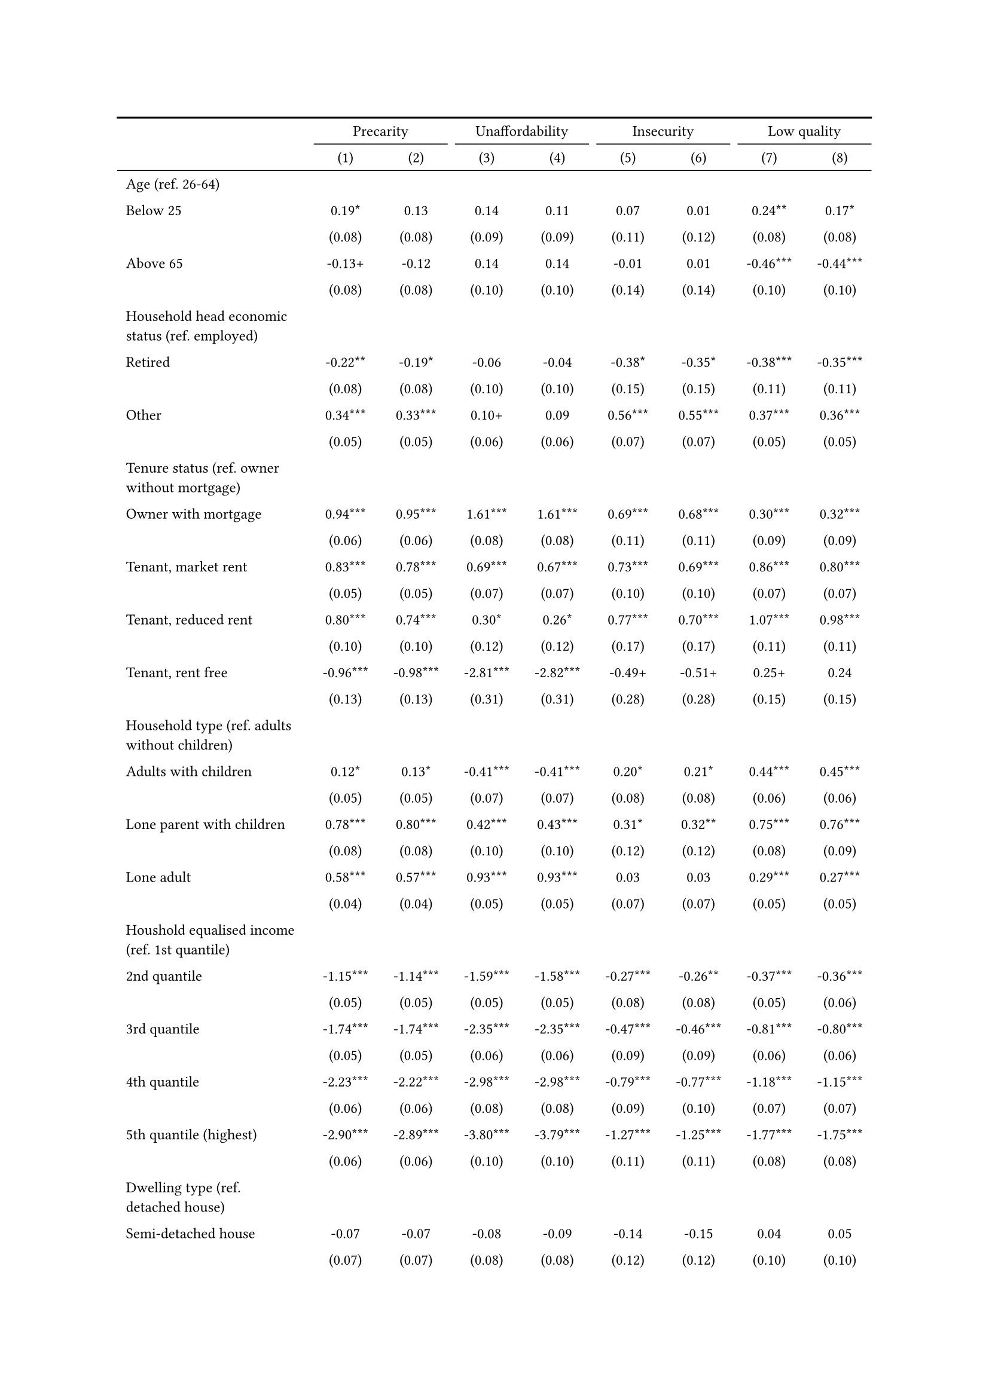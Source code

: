 #show figure: set block(breakable: true)
#figure( // start figure preamble
  caption: text([Germany]),
  kind: "tinytable",
  supplement: "Table", // end figure preamble

block[ // start block

#let nhead = 2;
#let nrow = 52;
#let ncol = 9;

  #let style-array = ( 
    // tinytable cell style after
(pairs: ((0, 0), (0, 1), (0, 2), (0, 3), (0, 4), (0, 5), (0, 6), (0, 7), (0, 8), (0, 9), (0, 10), (0, 11), (0, 12), (0, 13), (0, 14), (0, 15), (0, 16), (0, 17), (0, 18), (0, 19), (0, 20), (0, 21), (0, 22), (0, 23), (0, 24), (0, 25), (0, 26), (0, 27), (0, 28), (0, 29), (0, 30), (0, 31), (0, 32), (0, 33), (0, 34), (0, 35), (0, 36), (0, 37), (0, 38), (0, 39), (0, 40), (0, 41), (0, 42), (0, 43), (0, 44), (0, 45), (0, 46), (0, 47), (0, 48), (0, 49), (0, 50), (0, 51), (0, 52), (0, 53),), align: left, fontsize: 9pt),
(pairs: ((1, 0), (1, 1), (1, 2), (1, 3), (1, 4), (1, 5), (1, 6), (1, 7), (1, 8), (1, 9), (1, 10), (1, 11), (1, 12), (1, 13), (1, 14), (1, 15), (1, 16), (1, 17), (1, 18), (1, 19), (1, 20), (1, 21), (1, 22), (1, 23), (1, 24), (1, 25), (1, 26), (1, 27), (1, 28), (1, 29), (1, 30), (1, 31), (1, 32), (1, 33), (1, 34), (1, 35), (1, 36), (1, 37), (1, 38), (1, 39), (1, 40), (1, 41), (1, 42), (1, 43), (1, 44), (1, 45), (1, 46), (1, 47), (1, 48), (1, 49), (1, 50), (1, 51), (1, 52), (1, 53), (2, 0), (2, 1), (2, 2), (2, 3), (2, 4), (2, 5), (2, 6), (2, 7), (2, 8), (2, 9), (2, 10), (2, 11), (2, 12), (2, 13), (2, 14), (2, 15), (2, 16), (2, 17), (2, 18), (2, 19), (2, 20), (2, 21), (2, 22), (2, 23), (2, 24), (2, 25), (2, 26), (2, 27), (2, 28), (2, 29), (2, 30), (2, 31), (2, 32), (2, 33), (2, 34), (2, 35), (2, 36), (2, 37), (2, 38), (2, 39), (2, 40), (2, 41), (2, 42), (2, 43), (2, 44), (2, 45), (2, 46), (2, 47), (2, 48), (2, 49), (2, 50), (2, 51), (2, 52), (2, 53), (3, 0), (3, 1), (3, 2), (3, 3), (3, 4), (3, 5), (3, 6), (3, 7), (3, 8), (3, 9), (3, 10), (3, 11), (3, 12), (3, 13), (3, 14), (3, 15), (3, 16), (3, 17), (3, 18), (3, 19), (3, 20), (3, 21), (3, 22), (3, 23), (3, 24), (3, 25), (3, 26), (3, 27), (3, 28), (3, 29), (3, 30), (3, 31), (3, 32), (3, 33), (3, 34), (3, 35), (3, 36), (3, 37), (3, 38), (3, 39), (3, 40), (3, 41), (3, 42), (3, 43), (3, 44), (3, 45), (3, 46), (3, 47), (3, 48), (3, 49), (3, 50), (3, 51), (3, 52), (3, 53), (4, 0), (4, 1), (4, 2), (4, 3), (4, 4), (4, 5), (4, 6), (4, 7), (4, 8), (4, 9), (4, 10), (4, 11), (4, 12), (4, 13), (4, 14), (4, 15), (4, 16), (4, 17), (4, 18), (4, 19), (4, 20), (4, 21), (4, 22), (4, 23), (4, 24), (4, 25), (4, 26), (4, 27), (4, 28), (4, 29), (4, 30), (4, 31), (4, 32), (4, 33), (4, 34), (4, 35), (4, 36), (4, 37), (4, 38), (4, 39), (4, 40), (4, 41), (4, 42), (4, 43), (4, 44), (4, 45), (4, 46), (4, 47), (4, 48), (4, 49), (4, 50), (4, 51), (4, 52), (4, 53), (5, 0), (5, 1), (5, 2), (5, 3), (5, 4), (5, 5), (5, 6), (5, 7), (5, 8), (5, 9), (5, 10), (5, 11), (5, 12), (5, 13), (5, 14), (5, 15), (5, 16), (5, 17), (5, 18), (5, 19), (5, 20), (5, 21), (5, 22), (5, 23), (5, 24), (5, 25), (5, 26), (5, 27), (5, 28), (5, 29), (5, 30), (5, 31), (5, 32), (5, 33), (5, 34), (5, 35), (5, 36), (5, 37), (5, 38), (5, 39), (5, 40), (5, 41), (5, 42), (5, 43), (5, 44), (5, 45), (5, 46), (5, 47), (5, 48), (5, 49), (5, 50), (5, 51), (5, 52), (5, 53), (6, 0), (6, 1), (6, 2), (6, 3), (6, 4), (6, 5), (6, 6), (6, 7), (6, 8), (6, 9), (6, 10), (6, 11), (6, 12), (6, 13), (6, 14), (6, 15), (6, 16), (6, 17), (6, 18), (6, 19), (6, 20), (6, 21), (6, 22), (6, 23), (6, 24), (6, 25), (6, 26), (6, 27), (6, 28), (6, 29), (6, 30), (6, 31), (6, 32), (6, 33), (6, 34), (6, 35), (6, 36), (6, 37), (6, 38), (6, 39), (6, 40), (6, 41), (6, 42), (6, 43), (6, 44), (6, 45), (6, 46), (6, 47), (6, 48), (6, 49), (6, 50), (6, 51), (6, 52), (6, 53), (7, 0), (7, 1), (7, 2), (7, 3), (7, 4), (7, 5), (7, 6), (7, 7), (7, 8), (7, 9), (7, 10), (7, 11), (7, 12), (7, 13), (7, 14), (7, 15), (7, 16), (7, 17), (7, 18), (7, 19), (7, 20), (7, 21), (7, 22), (7, 23), (7, 24), (7, 25), (7, 26), (7, 27), (7, 28), (7, 29), (7, 30), (7, 31), (7, 32), (7, 33), (7, 34), (7, 35), (7, 36), (7, 37), (7, 38), (7, 39), (7, 40), (7, 41), (7, 42), (7, 43), (7, 44), (7, 45), (7, 46), (7, 47), (7, 48), (7, 49), (7, 50), (7, 51), (7, 52), (7, 53), (8, 0), (8, 1), (8, 2), (8, 3), (8, 4), (8, 5), (8, 6), (8, 7), (8, 8), (8, 9), (8, 10), (8, 11), (8, 12), (8, 13), (8, 14), (8, 15), (8, 16), (8, 17), (8, 18), (8, 19), (8, 20), (8, 21), (8, 22), (8, 23), (8, 24), (8, 25), (8, 26), (8, 27), (8, 28), (8, 29), (8, 30), (8, 31), (8, 32), (8, 33), (8, 34), (8, 35), (8, 36), (8, 37), (8, 38), (8, 39), (8, 40), (8, 41), (8, 42), (8, 43), (8, 44), (8, 45), (8, 46), (8, 47), (8, 48), (8, 49), (8, 50), (8, 51), (8, 52), (8, 53),), align: center, fontsize: 9pt),
  )

  // tinytable align-default-array before
  #let align-default-array = ( left, left, left, left, left, left, left, left, left, ) // tinytable align-default-array here
  #show table.cell: it => {
    if style-array.len() == 0 {
      it 
    } else {
      let tmp = it
      for style in style-array {
        let m = style.pairs.find(k => k.at(0) == it.x and k.at(1) == it.y)
        if m != none {
          if ("fontsize" in style) { tmp = text(size: style.fontsize, tmp) }
          if ("color" in style) { tmp = text(fill: style.color, tmp) }
          if ("indent" in style) { tmp = pad(left: style.indent, tmp) }
          if ("underline" in style) { tmp = underline(tmp) }
          if ("italic" in style) { tmp = emph(tmp) }
          if ("bold" in style) { tmp = strong(tmp) }
          if ("mono" in style) { tmp = math.mono(tmp) }
          if ("strikeout" in style) { tmp = strike(tmp) }
        }
      }
      tmp
    }
  }

  #align(center, [

  #table( // tinytable table start
    column-gutter: 5pt,
    columns: (auto, auto, auto, auto, auto, auto, auto, auto, auto),
    stroke: none,
    align: (x, y) => {
      let sarray = style-array.filter(a => "align" in a)
      let sarray = sarray.filter(a => a.pairs.find(p => p.at(0) == x and p.at(1) == y) != none)
      if sarray.len() > 0 {
        sarray.last().align
      } else {
        left
      }
    },
    fill: (x, y) => {
      let sarray = style-array.filter(a => "background" in a)
      let sarray = sarray.filter(a => a.pairs.find(p => p.at(0) == x and p.at(1) == y) != none)
      if sarray.len() > 0 {
        sarray.last().background
      }
    },
 table.hline(y: 2, start: 0, end: 9, stroke: 0.05em + black),
 table.hline(y: 52, start: 0, end: 9, stroke: 0.05em + black),
 table.hline(y: 54, start: 0, end: 9, stroke: 0.1em + black),
 table.hline(y: 0, start: 0, end: 9, stroke: 0.1em + black),
    // tinytable lines before

    table.header(
      repeat: true,
[ ],table.cell(stroke: (bottom: .05em + black), colspan: 2, align: center)[Precarity],table.cell(stroke: (bottom: .05em + black), colspan: 2, align: center)[Unaffordability],table.cell(stroke: (bottom: .05em + black), colspan: 2, align: center)[Insecurity],table.cell(stroke: (bottom: .05em + black), colspan: 2, align: center)[Low quality],
[ ], [(1)], [(2)], [(3)], [(4)], [(5)], [(6)], [(7)], [(8)],
    ),

    // tinytable cell content after
[Age (ref. 26\-64)], [], [], [], [], [], [], [], [],
[Below 25], [0.19\*], [0.13], [0.14], [0.11], [0.07], [0.01], [0.24\*\*], [0.17\*],
[], [(0.08)], [(0.08)], [(0.09)], [(0.09)], [(0.11)], [(0.12)], [(0.08)], [(0.08)],
[Above 65], [\-0.13\+], [\-0.12], [0.14], [0.14], [\-0.01], [0.01], [\-0.46\*\*\*], [\-0.44\*\*\*],
[], [(0.08)], [(0.08)], [(0.10)], [(0.10)], [(0.14)], [(0.14)], [(0.10)], [(0.10)],
[Household head economic status (ref. employed)], [], [], [], [], [], [], [], [],
[Retired], [\-0.22\*\*], [\-0.19\*], [\-0.06], [\-0.04], [\-0.38\*], [\-0.35\*], [\-0.38\*\*\*], [\-0.35\*\*\*],
[], [(0.08)], [(0.08)], [(0.10)], [(0.10)], [(0.15)], [(0.15)], [(0.11)], [(0.11)],
[Other], [0.34\*\*\*], [0.33\*\*\*], [0.10\+], [0.09], [0.56\*\*\*], [0.55\*\*\*], [0.37\*\*\*], [0.36\*\*\*],
[], [(0.05)], [(0.05)], [(0.06)], [(0.06)], [(0.07)], [(0.07)], [(0.05)], [(0.05)],
[Tenure status (ref. owner without mortgage)], [], [], [], [], [], [], [], [],
[Owner with mortgage], [0.94\*\*\*], [0.95\*\*\*], [1.61\*\*\*], [1.61\*\*\*], [0.69\*\*\*], [0.68\*\*\*], [0.30\*\*\*], [0.32\*\*\*],
[], [(0.06)], [(0.06)], [(0.08)], [(0.08)], [(0.11)], [(0.11)], [(0.09)], [(0.09)],
[Tenant, market rent], [0.83\*\*\*], [0.78\*\*\*], [0.69\*\*\*], [0.67\*\*\*], [0.73\*\*\*], [0.69\*\*\*], [0.86\*\*\*], [0.80\*\*\*],
[], [(0.05)], [(0.05)], [(0.07)], [(0.07)], [(0.10)], [(0.10)], [(0.07)], [(0.07)],
[Tenant, reduced rent], [0.80\*\*\*], [0.74\*\*\*], [0.30\*], [0.26\*], [0.77\*\*\*], [0.70\*\*\*], [1.07\*\*\*], [0.98\*\*\*],
[], [(0.10)], [(0.10)], [(0.12)], [(0.12)], [(0.17)], [(0.17)], [(0.11)], [(0.11)],
[Tenant, rent free], [\-0.96\*\*\*], [\-0.98\*\*\*], [\-2.81\*\*\*], [\-2.82\*\*\*], [\-0.49\+], [\-0.51\+], [0.25\+], [0.24],
[], [(0.13)], [(0.13)], [(0.31)], [(0.31)], [(0.28)], [(0.28)], [(0.15)], [(0.15)],
[Household type (ref. adults without children)], [], [], [], [], [], [], [], [],
[Adults with children], [0.12\*], [0.13\*], [\-0.41\*\*\*], [\-0.41\*\*\*], [0.20\*], [0.21\*], [0.44\*\*\*], [0.45\*\*\*],
[], [(0.05)], [(0.05)], [(0.07)], [(0.07)], [(0.08)], [(0.08)], [(0.06)], [(0.06)],
[Lone parent with children], [0.78\*\*\*], [0.80\*\*\*], [0.42\*\*\*], [0.43\*\*\*], [0.31\*], [0.32\*\*], [0.75\*\*\*], [0.76\*\*\*],
[], [(0.08)], [(0.08)], [(0.10)], [(0.10)], [(0.12)], [(0.12)], [(0.08)], [(0.09)],
[Lone adult], [0.58\*\*\*], [0.57\*\*\*], [0.93\*\*\*], [0.93\*\*\*], [0.03], [0.03], [0.29\*\*\*], [0.27\*\*\*],
[], [(0.04)], [(0.04)], [(0.05)], [(0.05)], [(0.07)], [(0.07)], [(0.05)], [(0.05)],
[Houshold equalised income (ref. 1st quantile)], [], [], [], [], [], [], [], [],
[2nd quantile], [\-1.15\*\*\*], [\-1.14\*\*\*], [\-1.59\*\*\*], [\-1.58\*\*\*], [\-0.27\*\*\*], [\-0.26\*\*], [\-0.37\*\*\*], [\-0.36\*\*\*],
[], [(0.05)], [(0.05)], [(0.05)], [(0.05)], [(0.08)], [(0.08)], [(0.05)], [(0.06)],
[3rd quantile], [\-1.74\*\*\*], [\-1.74\*\*\*], [\-2.35\*\*\*], [\-2.35\*\*\*], [\-0.47\*\*\*], [\-0.46\*\*\*], [\-0.81\*\*\*], [\-0.80\*\*\*],
[], [(0.05)], [(0.05)], [(0.06)], [(0.06)], [(0.09)], [(0.09)], [(0.06)], [(0.06)],
[4th quantile], [\-2.23\*\*\*], [\-2.22\*\*\*], [\-2.98\*\*\*], [\-2.98\*\*\*], [\-0.79\*\*\*], [\-0.77\*\*\*], [\-1.18\*\*\*], [\-1.15\*\*\*],
[], [(0.06)], [(0.06)], [(0.08)], [(0.08)], [(0.09)], [(0.10)], [(0.07)], [(0.07)],
[5th quantile (highest)], [\-2.90\*\*\*], [\-2.89\*\*\*], [\-3.80\*\*\*], [\-3.79\*\*\*], [\-1.27\*\*\*], [\-1.25\*\*\*], [\-1.77\*\*\*], [\-1.75\*\*\*],
[], [(0.06)], [(0.06)], [(0.10)], [(0.10)], [(0.11)], [(0.11)], [(0.08)], [(0.08)],
[Dwelling type (ref. detached house)], [], [], [], [], [], [], [], [],
[Semi\-detached house], [\-0.07], [\-0.07], [\-0.08], [\-0.09], [\-0.14], [\-0.15], [0.04], [0.05],
[], [(0.07)], [(0.07)], [(0.08)], [(0.08)], [(0.12)], [(0.12)], [(0.10)], [(0.10)],
[Appartment\/flat], [\-0.05], [\-0.07], [\-0.48\*\*\*], [\-0.49\*\*\*], [\-0.14], [\-0.16\+], [0.45\*\*\*], [0.43\*\*\*],
[], [(0.05)], [(0.05)], [(0.07)], [(0.07)], [(0.09)], [(0.09)], [(0.07)], [(0.07)],
[Urbanisation (ref. cities or towns)], [], [], [], [], [], [], [], [],
[Rural areas], [\-0.19\*\*\*], [\-0.18\*\*\*], [\-0.18\*\*], [\-0.18\*\*], [\-0.10], [\-0.09], [\-0.19\*\*], [\-0.18\*\*],
[], [(0.04)], [(0.04)], [(0.06)], [(0.06)], [(0.08)], [(0.08)], [(0.06)], [(0.06)],
[Renovation in past 5 years (ref. did not renovate)], [], [], [], [], [], [], [], [],
[Renovated in the past 5 years], [], [0.06], [], [0.16\*\*], [], [0.21\*\*], [], [\-0.08],
[], [], [(0.04)], [], [(0.05)], [], [(0.07)], [], [(0.06)],
[Don't know], [], [0.44\*\*\*], [], [0.23\*\*\*], [], [0.42\*\*\*], [], [0.43\*\*\*],
[], [], [(0.05)], [], [(0.06)], [], [(0.07)], [], [(0.05)],
[Intercept], [\-0.15\*], [\-0.20\*\*], [\-0.63\*\*\*], [\-0.70\*\*\*], [\-2.83\*\*\*], [\-2.94\*\*\*], [\-2.09\*\*\*], [\-2.12\*\*\*],
[], [(0.07)], [(0.07)], [(0.09)], [(0.09)], [(0.13)], [(0.13)], [(0.10)], [(0.10)],
[Pseudo\-R2], [0.19], [0.20], [0.26], [0.26], [0.06], [0.06], [0.15], [0.15],
[Num.Obs.], [24202], [24202], [24202], [24202], [24202], [24202], [24202], [24202],

    // tinytable footer after

    table.footer(
      repeat: false,
      // tinytable notes after
    table.cell(align: left, colspan: 9, text([\+ p \< 0.1, \* p \< 0.05, \*\* p \< 0.01, \*\*\* p \< 0.001])),
    ),
    

  ) // end table

  ]) // end align

] // end block
) // end figure
